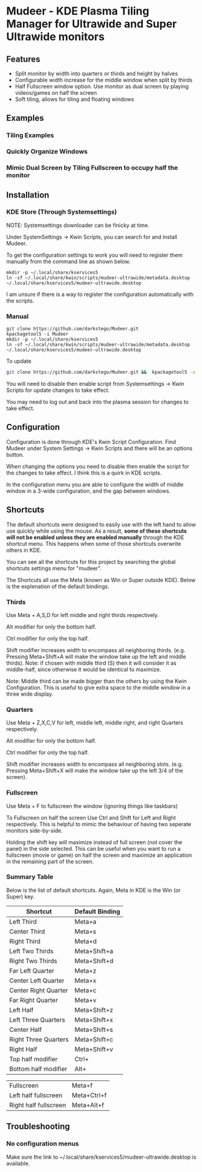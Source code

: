 * Mudeer - KDE Plasma Tiling Manager for Ultrawide and Super Ultrawide monitors

** Features
- Split monitor by width into quarters or thirds and height by halves
- Configurable width increase for the middle window when split by thirds
- Half Fullscreen window option. Use monitor as dual screen by playing videos/games on half the screen
- Soft tiling, allows for tiling and floating windows

** Examples
*** Tiling Examples
    #+ATTR_HTML: :style margin-left: auto; margin-right: auto;
    [[https://github.com/darkstego/Mudeer/blob/media/mudeer.gif]]
*** Quickly Organize Windows
    #+ATTR_HTML: :style margin-left: auto; margin-right: auto;
    [[https://github.com/darkstego/Mudeer/blob/media/organize.gif]]
*** Mimic Dual Screen by Tiling Fullscreen to occupy half the monitor
    #+ATTR_HTML: :style margin-left: auto; margin-right: auto;
    [[https://github.com/darkstego/Mudeer/blob/media/fs.gif]]

** Installation

*** KDE Store (Through Systemsettings)
NOTE: Systemsettings downloader can be finicky at time.  
    
Under SystemSettings -> Kwin Scripts, you can search for and install Mudeer.

To get the configuration settings to work you will need to register them manually from the command line as shown below.

     #+BEGIN_EXAMPLE
    mkdir -p ~/.local/share/kservices5
    ln -sf ~/.local/share/kwin/scripts/mudeer-ultrawide/metadata.desktop ~/.local/share/kservices5/mudeer-ultrawide.desktop
   #+END_EXAMPLE

I am unsure if there is a way to register the configuration automatically with the scripts. 
   
*** Manual
     #+BEGIN_EXAMPLE
    git clone https://github.com/darkstego/Mudeer.git
    kpackagetool5 -i Mudeer
    mkdir -p ~/.local/share/kservices5
    ln -sf ~/.local/share/kwin/scripts/mudeer-ultrawide/metadata.desktop ~/.local/share/kservices5/mudeer-ultrawide.desktop
   #+END_EXAMPLE

   To update
   
   #+BEGIN_SRC bash
   git clone https://github.com/darkstego/Mudeer.git &&  kpackagetool5 -u Mudeer
   #+END_SRC

   You will need to disable then enable script from Systemsettings -> Kwin Scripts for update changes to take effect.

   You may need to log out and back into the plasma session for changes to take effect.

** Configuration
   Configuration is done through KDE's Kwin Script Configuration. Find Mudeer under System Settings -> Kwin Scripts and there will be an options button.

   When changing the options you need to disable then enable the script for the changes to take effect. I think this is a quirk in KDE scripts.

   In the configuration menu you are able to configure the width of middle window in a 3-wide configuration, and the gap between windows.

** Shortcuts
   The default shortcuts were designed to easily use with the left
   hand to allow use quickly while using the mouse. As a result, *some of these shortcuts will not be enabled unless they are enabled manually* through the KDE shortcut menu. This happens when some of
   those shortcuts overwrite others in KDE.

   You can see all the shortcuts for this project by searching the
   global shortcuts settings menu for "mudeer".

   The Shortcuts all use the Meta (known as Win or Super outside
   KDE). Below is the explenation of the default bindings.
*** Thirds
    Use Meta + A,S,D for left middle and right thirds respectively.
    
    Alt modifier for only the bottom half.
    
    Ctrl modifier for only the top half.

    Shift modifier increases width to encompass all neighboring
    thirds. (e.g. Pressing Meta+Shift+A will make the window take up
    the left and middle thirds). Note: if chosen with middle third
    (S) then it will consider it as middle-half, since otherwise it
    would be identical to maximize.
    
    Note: Middle third can be made bigger than the others by using the Kwin Configuration.
    This is useful to give extra space to the middle window in a three wide display.

*** Quarters    
    Use Meta + Z,X,C,V for left, middle left, middle right, and right Quarters respectively.
    
    Alt modifier for only the bottom half.
    
    Ctrl modifier for only the top half.

    Shift modifier increases width to encompass all neighboring
    slots. (e.g. Pressing Meta+Shift+X will make the window take up
    the left 3/4 of the screen).

*** Fullscreen
    Use Meta + F to fullscreen the window (ignoring things like taskbars)
    
    To Fullscreen on half the screen Use Ctrl and Shift for Left and Right respectively. This is helpful to mimic the behaviour of having two seperate monitors side-by-side.

    Holding the shift key will maximize instead of full screen (not cover the panel) in the side selected. This can be useful when you want to run a fullscreen (movie or game) on half the screen and maximize an application in the remaining part of the screen.  
    
*** Summary Table 
Below is the list of default shortcuts. Again, Meta in KDE is the Win (or Super) key.

| Shortcut             | Default Binding |
|----------------------+-----------------|
| Left Third           | Meta+a          |
| Center Third         | Meta+s          |
| Right Third          | Meta+d          |
| Left Two Thirds      | Meta+Shift+a    |
| Right Two Thirds     | Meta+Shift+d    |
| Far Left Quarter     | Meta+z          |
| Center Left Quarter  | Meta+x          |
| Center Right Quarter | Meta+c          |
| Far Right Quarter    | Meta+v          |
| Left Half            | Meta+Shift+z    |
| Left Three Quarters  | Meta+Shift+x    |
| Center Half          | Meta+Shift+s    |
| Right Three Quarters | Meta+Shift+c    |
| Right Half           | Meta+Shift+v    |
| Top half modifier    | Ctrl+           |
| Bottom half modifier | Alt+            |

| Fullscreen            | Meta+f      |
| Left half fullscreen  | Meta+Ctrl+f |
| Right half fullscreen | Meta+Alt+f  |


** Troubleshooting

*** No configuration menus
  Make sure the link to ~/.local/share/kservices5/mudeer-ultrawide.desktop is available.

